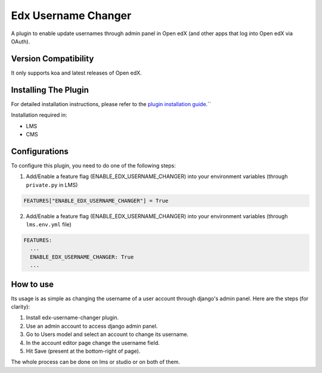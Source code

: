Edx Username Changer
=======================

A plugin to enable update usernames through admin panel in Open edX (and other apps that log into Open edX via OAuth).

Version Compatibility
---------------------

It only supports koa and latest releases of Open edX.

Installing The Plugin
---------------------

For detailed installation instructions, please refer to the `plugin installation guide <../../docs#installation-guide>`_.``

Installation required in:

* LMS
* CMS

Configurations
--------------
To configure this plugin, you need to do one of the following steps:

1. Add/Enable a feature flag (ENABLE_EDX_USERNAME_CHANGER) into your environment variables (through ``private.py`` in LMS)

.. code-block::

    FEATURES["ENABLE_EDX_USERNAME_CHANGER"] = True

2. Add/Enable a feature flag (ENABLE_EDX_USERNAME_CHANGER) into your environment variables (through ``lms.env.yml`` file)

.. code-block::

    FEATURES:
      ...
      ENABLE_EDX_USERNAME_CHANGER: True
      ...


How to use
----------
Its usage is as simple as changing the username of a user account through django's admin panel. Here are the steps (for clarity):

1. Install edx-username-changer plugin.
2. Use an admin account to access django admin panel.
3. Go to Users model and select an account to change its username.
4. In the account editor page change the username field.
5. Hit Save (present at the bottom-right of page).

The whole process can be done on lms or studio or on both of them.
